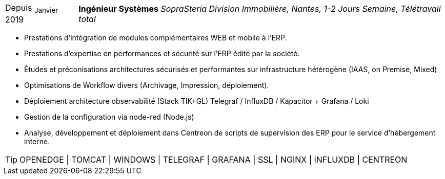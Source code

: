[horizontal]
Depuis ~Janvier~ 2019:: **Ingénieur Systèmes**
__SopraSteria Division Immobilière, Nantes, 1-2 Jours Semaine, Télétravail total__
****
* Prestations d'intégration de modules complémentaires WEB et mobile à l'ERP.
* Prestations d'expertise en performances et sécurité sur l'ERP édité par la société.
* Études et préconisations architectures sécurisés et performantes sur infrastructure hétérogène (IAAS, on Premise, Mixed)
* Optimisations de Workflow divers (Archivage, Impression, déploiement).
* Déploiement architecture observabilité (Stack TIK+GL) Telegraf / InfluxDB / Kapacitor + Grafana / Loki
* Gestion de la configuration via node-red (Node.js)
* Analyse, développement et déploiement dans Centreon de scripts de supervision des ERP pour le service d'hébergement interne.

[TIP]
OPENEDGE | TOMCAT | WINDOWS | TELEGRAF | GRAFANA | SSL | NGINX | INFLUXDB | CENTREON

****